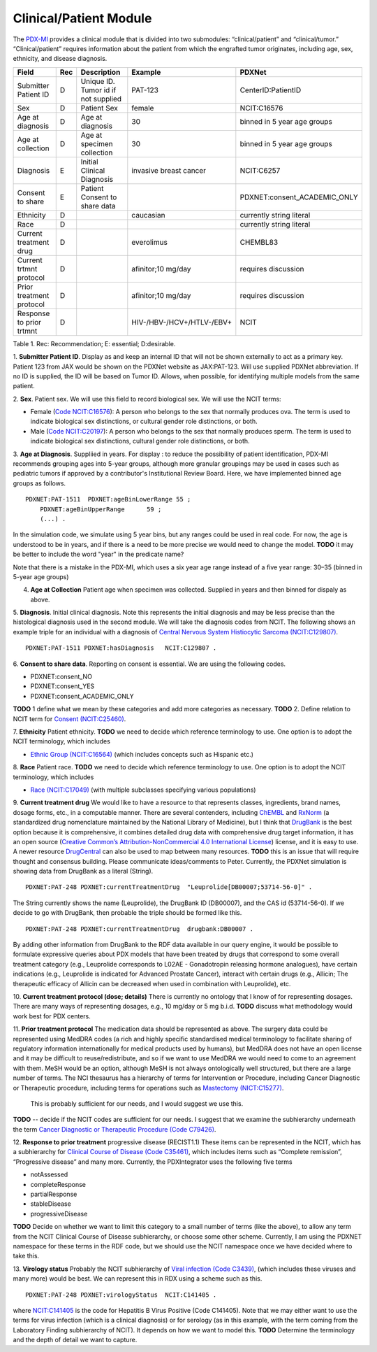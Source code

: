 Clinical/Patient Module
=======================

The `PDX-MI <https://www.ncbi.nlm.nih.gov/pubmed/29092942/>`_ provides a
clinical module that is divided into two submodules:
“clinical/patient” and “clinical/tumor.” “Clinical/patient” requires
information about the patient from which the engrafted tumor originates,
including age, sex, ethnicity, and disease diagnosis.


+-------------------------+---+-------------------------------------+---------------------------+-----------------------------+
| Field                   |Rec| Description                         | Example                   |  PDXNet                     |
+=========================+===+=====================================+===========================+=============================+
|Submitter Patient ID     | D | Unique ID. Tumor id if not supplied | PAT-123                   | CenterID:PatientID          |
+-------------------------+---+-------------------------------------+---------------------------+-----------------------------+
|Sex                      | D | Patient Sex                         | female                    | NCIT:C16576                 |
+-------------------------+---+-------------------------------------+---------------------------+-----------------------------+
|Age at diagnosis         | D | Age at diagnosis                    | 30                        | binned in 5 year age groups |
+-------------------------+---+-------------------------------------+---------------------------+-----------------------------+
|Age at collection        | D | Age at specimen collection          | 30                        | binned in 5 year age groups |
+-------------------------+---+-------------------------------------+---------------------------+-----------------------------+
|Diagnosis                | E | Initial Clinical Diagnosis          | invasive breast cancer    | NCIT:C6257                  |
+-------------------------+---+-------------------------------------+---------------------------+-----------------------------+
|Consent to share         | E | Patient Consent to share data       |                           | PDXNET:consent_ACADEMIC_ONLY|
+-------------------------+---+-------------------------------------+---------------------------+-----------------------------+
|Ethnicity                | D |                                     | caucasian                 | currently string literal    |
+-------------------------+---+-------------------------------------+---------------------------+-----------------------------+
|Race                     | D |                                     |                           | currently string literal    |
+-------------------------+---+-------------------------------------+---------------------------+-----------------------------+
|Current treatment drug   | D |                                     | everolimus                |  CHEMBL83                   |
+-------------------------+---+-------------------------------------+---------------------------+-----------------------------+
|Current trtmnt protocol  | D |                                     | afinitor;10 mg/day        |  requires discussion        |
+-------------------------+---+-------------------------------------+---------------------------+-----------------------------+
|Prior treatment protocol | D |                                     | afinitor;10 mg/day        |  requires discussion        |
+-------------------------+---+-------------------------------------+---------------------------+-----------------------------+
|Response to prior trtmnt | D |                                     | HIV-/HBV-/HCV+/HTLV-/EBV+ |  NCIT                       |
+-------------------------+---+-------------------------------------+---------------------------+-----------------------------+

Table 1. Rec: Recommendation; E: essential; D:desirable.

1. **Submitter Patient ID**. Display as  and keep an internal ID that will not be shown externally to act as a primary key.
Patient 123 from JAX would be shown on the PDXNet website as JAX:PAT-123. Will use supplied PDXNet abbreviation. If no ID is supplied, the ID will be based on Tumor ID. Allows, when possible, for identifying multiple models from the same patient.

2. **Sex**. Patient sex.
We will use this field to record biological sex. We will use the NCIT terms:

* Female (`Code NCIT:C16576 <https://ncit.nci.nih.gov/ncitbrowser/ConceptReport.jsp?dictionary=NCI_Thesaurus&ns=ncit&code=C16576>`_):  A person who belongs to the sex that normally produces ova. The term is used to indicate biological sex distinctions, or cultural gender role distinctions, or both.
* Male (`Code NCIT:C20197 <https://ncit.nci.nih.gov/ncitbrowser/ConceptReport.jsp?dictionary=NCI_Thesaurus&ns=ncit&code=C20197>`_): A person who belongs to the sex that normally produces sperm. The term is used to indicate biological sex distinctions, cultural gender role distinctions, or both.

3. **Age at Diagnosis**.
Suppliied in years. For display : to reduce the possibility of patient identification, PDX-MI recommends grouping ages into 5-year groups, although more granular groupings may be used in cases such as pediatric tumors if approved by a contributor's Institutional Review Board.
Here, we have implemented binned age groups as follows. ::

    PDXNET:PAT-1511  PDXNET:ageBinLowerRange 55 ;
        PDXNET:ageBinUpperRange      59 ;
        (...) .


In the simulation code, we simulate using 5 year bins, but any ranges could be used in real code. For now, the age is
understood to be in years, and if there is a need to be more precise we would need to change the model. **TODO** it may be better
to include the word "year" in the predicate name?

Note that there is a mistake in the PDX-MI, which uses a six year age range instead of a five year range: 30–35 (binned in 5-year age groups)

4. **Age at Collection** Patient age when specimen was collected. Supplied in years and then binned for dispaly as above.

5. **Diagnosis**. Initial clinical diagnosis. Note this represents the initial diagnosis and may be less precise
than the histological diagnosis used in the second module. We will take the diagnosis codes from NCIT. The following
shows an example triple for an individual with a
diagnosis of `Central Nervous System Histiocytic Sarcoma (NCIT:C129807) <https://ncit.nci.nih.gov/ncitbrowser/ConceptReport.jsp&ns=ncit?dictionary=NCI_Thesaurus&code=C129807>`_. ::


      PDXNET:PAT-1511 PDXNET:hasDiagnosis   NCIT:C129807 .



6. **Consent to share data**.
Reporting on consent is essential. We are using the following codes.

* PDXNET:consent_NO
* PDXNET:consent_YES
* PDXNET:consent_ACADEMIC_ONLY

**TODO** 1 define what we mean by these categories and add more categories as necessary.
**TODO** 2. Define relation to NCIT term for `Consent (NCIT:C25460) <https://ncit.nci.nih.gov/ncitbrowser/ConceptReport.jsp&ns=ncit?dictionary=NCI_Thesaurus&code=C25460>`_.

7. **Ethnicity**  Patient ethnicity.
**TODO** we need to decide which reference terminology to use. One option is to adopt the NCIT terminology, which includes

* `Ethnic Group (NCIT:C16564) <https://ncit.nci.nih.gov/ncitbrowser/ConceptReport.jsp?dictionary=NCI_Thesaurus&ns=ncit&code=C16564>`_ (which includes concepts such as Hispanic etc.)

8. **Race** Patient race.
**TODO** we need to decide which reference terminology to use. One option is to adopt the NCIT terminology, which includes

* `Race (NCIT:C17049) <https://ncit.nci.nih.gov/ncitbrowser/ConceptReport.jsp?dictionary=NCI_Thesaurus&ns=ncit&code=C17049>`_ (with multiple subclasses specifying various populations)


9. **Current treatment drug**
We would like to have a resource to that represents classes, ingredients, brand names, dosage forms, etc., in a computable manner.
There are several contenders, including `ChEMBL <https://www.ebi.ac.uk/chembl/>`_ and
`RxNorm <https://www.nlm.nih.gov/research/umls/rxnorm/>`_ (a standardized drug nomenclature maintained by the National Library of Medicine), but
I think that `DrugBank <https://www.drugbank.ca/>`_ is the best option because it is comprehensive, it combines detailed drug data with comprehensive drug target information,
it has an open source (`Creative Common’s Attribution-NonCommercial 4.0 International License <https://creativecommons.org/licenses/by-nc/4.0/legalcode>`_)
license, and it is easy to use. A newer resource  `DrugCentral <http://drugcentral.org>`_ can also be used to map between many resources.
**TODO** this is an issue that will require thought and consensus building. Please communicate ideas/comments to Peter.
Currently, the PDXNet simulation is showing data from DrugBank as a literal (String). ::

    PDXNET:PAT-248 PDXNET:currentTreatmentDrug  "Leuprolide[DB00007;53714-56-0]" .

The String currently shows the name (Leuprolide), the DrugBank ID (DB00007), and the CAS id (53714-56-0). If we decide to
go with DrugBank, then probable the triple should be formed like this. ::

    PDXNET:PAT-248 PDXNET:currentTreatmentDrug  drugbank:DB00007 .

By adding other information from DrugBank to the RDF data available in our query engine, it would be possible to formulate
expressive queries about PDX models that have been treated by drugs that correspond to some overall treatment category (e.g.,
Leuprolide corresponds to L02AE - Gonadotropin releasing hormone analogues), have certain indications (e.g., Leuprolide is
indicated for Advanced Prostate Cancer), interact with certain drugs (e.g., Allicin;	The therapeutic efficacy of Allicin
can be decreased when used in combination with Leuprolide), etc.

10. **Current treatment protocol (dose; details)**
There is currently no ontology that I know of for representing dosages. There are many ways of representing dosages,
e.g., 10 mg/day or 5 mg b.i.d. **TODO** discuss what methodology would work best for PDX centers.


11. **Prior treatment protocol**
The medication data should be represented as above. The surgery data could be represented using MedDRA codes
(a rich and highly specific standardised medical terminology to facilitate sharing of regulatory information internationally
for medical products used by humans), but MedDRA does not have an open license and it may be difficult to reuse/redistribute,
and so if we want to use MedDRA we would need to come to an agreement with them.
MeSH would be an option, although MeSH is not always ontologically well structured, but there are a large number of terms.
The NCI thesaurus has a hierarchy of terms for Intervention or Procedure, including Cancer Diagnostic or Therapeutic
procedure, including terms for operations such
as `Mastectomy (NICT:C15277) <https://ncit.nci.nih.gov/ncitbrowser/ConceptReport.jsp&ns=ncit?dictionary=NCI_Thesaurus&code=C15277>`_.
 This is probably sufficient for our needs, and I would suggest we use this.
**TODO** -- decide if the NCIT codes are sufficient for our needs. I suggest that we examine the subhierarchy underneath
the term `Cancer Diagnostic or Therapeutic Procedure (Code C79426) <https://ncit.nci.nih.gov/ncitbrowser/ConceptReport.jsp&ns=ncit?dictionary=NCI_Thesaurus&code=C79426>`_.

12. **Response to prior treatment**
progressive disease (RECIST1.1)
These items can be represented in the NCIT, which has a subhierarchy
for `Clinical Course of Disease (Code C35461) <https://ncit.nci.nih.gov/ncitbrowser/ConceptReport.jsp&ns=ncit?dictionary=NCI_Thesaurus&code=C35461>`_,
which includes items such as “Complete remission”, “Progressive disease” and many more.
Currently, the PDXIntegrator uses the following five terms

* notAssessed
* completeResponse
* partialResponse
* stableDisease
* progressiveDisease

**TODO** Decide on whether we want to limit this category to a small number of terms (like the above), to allow
any term from the NCIT Clinical Course of Disease subhierarchy, or choose some other scheme.
Currently, I am using the PDXNET namespace for these terms in the RDF code,
but we should use the NCIT namespace once we have decided where to take this.


13. **Virology status**
Probably the NCIT subhierarchy
of `Viral infection (Code C3439) <https://ncit.nci.nih.gov/ncitbrowser/ConceptReport.jsp&ns=ncit?dictionary=NCI_Thesaurus&code=C3439>`_,
(which includes these viruses and many more) would be best.
We can represent this in RDX using a scheme such as this. ::

    PDXNET:PAT-248 PDXNET:virologyStatus  NCIT:C141405 .


where `NCIT:C141405 <https://ncit.nci.nih.gov/ncitbrowser/ConceptReport.jsp?dictionary=NCI_Thesaurus&ns=ncit&code=C141405>`_
is the code for Hepatitis B Virus Positive (Code C141405). Note that we may either want to use the terms for virus infection
(which is a clinical diagnosis) or for serology (as in this example, with the term coming from the Laboratory Finding subhierarchy of NCIT).
It depends on how we want to model this.
**TODO** Determine the terminology and the depth of detail we want to capture.
